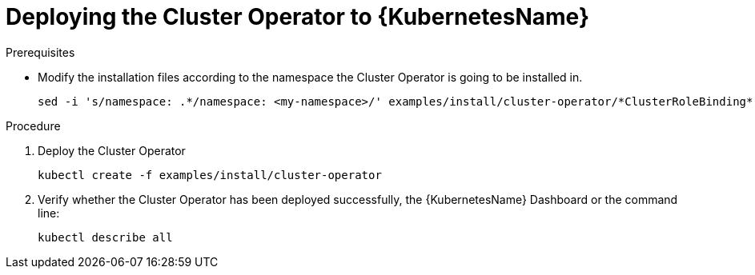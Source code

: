 // Module included in the following assemblies:
//
// assembly-cluster-operator.adoc

[id='deploying-cluster-operator-kubernetes-{context}']
= Deploying the Cluster Operator to {KubernetesName}

.Prerequisites

* Modify the installation files according to the namespace the Cluster Operator is going to be installed in.
+
[source,shell]
----
sed -i 's/namespace: .*/namespace: <my-namespace>/' examples/install/cluster-operator/*ClusterRoleBinding*.yaml
----

.Procedure

. Deploy the Cluster Operator
+
[source,shell]
----
kubectl create -f examples/install/cluster-operator
----

. Verify whether the Cluster Operator has been deployed successfully, the {KubernetesName} Dashboard or the command line:
+
[source,shell]
----
kubectl describe all
----
